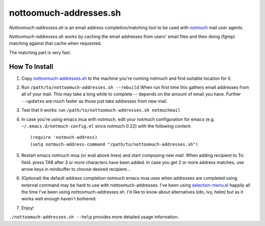 nottoomuch-addresses.sh
=======================

*Nottoomuch-addresses.sh* is an email address completion/matching tool
to be used with `notmuch <http://notmuchmail.org>`_ mail user agents.

*Nottoomuch-addresses.sh* works by caching the email addresses from users'
email files and then doing (fgrep) matching against that cache when
requested.

The matching part is very fast.

How To Install
--------------

1. Copy `nottoomuch-addresses.sh <nottoomuch-addresses.sh>`_  to the machine
   you're running notmuch and find suitable location for it.

2. Run ``/path/to/nottoomuch-addresses.sh --rebuild``
   When run first time this gathers email addresses from all of your mail.
   This may take a long while to complete -- depends on the amount of email
   you have. Further ``--update``\s are much faster as those just take
   addresses from new mail.

3. Test that it works: run ``/path/to/nottoomuch-addresses.sh notmuchmail``

4. In case you're using emacs mua with notmuch, edit your notmuch
   configuration for emacs (e.g. ``~/.emacs.d/notmuch-config.el`` since
   notmuch 0.22) with the following content:
   ::

      (require 'notmuch-address)
      (setq notmuch-address-command "/path/to/nottoomuch-addresses.sh")

5. Restart emacs notmuch mua (or eval above lines) and start composing
   new mail. When adding recipient to To: field. press TAB after 3
   or more characters have been added. In case you get 2 or more address
   matches, use arrow keys in minibuffer to choose desired recipient...

6. (Optional) the default address completion notmuch emacs mua uses when
   addresses are completed using external command may be hard to use with
   nottoomuch-addresses.
   I've been using `selection-menu.el <selection-menu.rst>`_ happily all the
   time I've been using nottoomuch-addresses.sh. I'd like to know about
   alternatives (ido, ivy, helm) but as it works well enough haven't bothered.

7. Enjoy!

``./nottoomuch-addresses.sh --help``  provides more detailed usage information.
